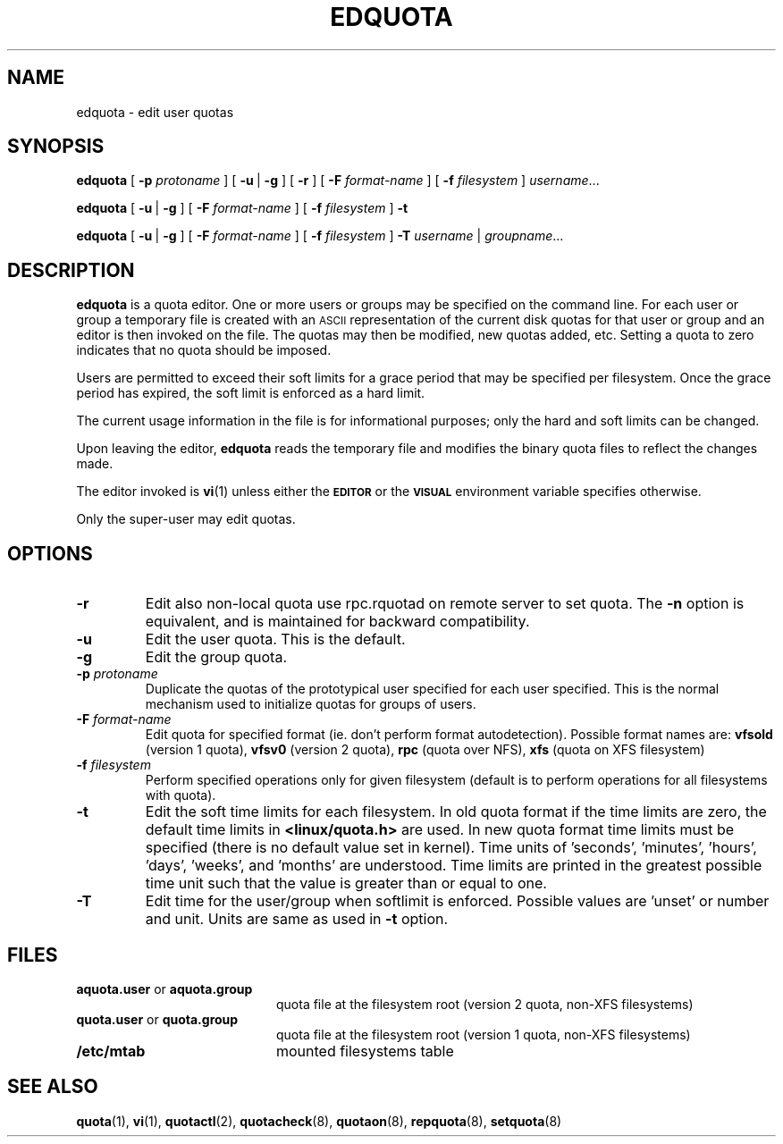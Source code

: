 .TH EDQUOTA 8
.SH NAME
edquota \- edit user quotas
.SH SYNOPSIS
.B edquota
[
.B \-p
.I protoname
] [
.BR \-u \ |
.B \-g
] [
.B \-r
] [
.B \-F
.I format-name
] [
.B \-f
.I filesystem
]
.IR username .\|.\|.
.LP
.B edquota
[
.BR \-u \ |
.B \-g
] [
.B \-F
.I format-name
] [
.B \-f
.I filesystem
]
.B \-t
.LP
.B edquota
[
.BR \-u \ |
.B \-g
] [
.B \-F
.I format-name
] [
.B \-f
.I filesystem
]
.B \-T
.IR username \ |
.IR groupname .\|.\|.
.SH DESCRIPTION
.IX  "edquota command"  ""  "\fLedquota\fP \(em edit user quotas"
.IX  edit "user quotas \(em \fLedquota\fP"
.IX  "user quotas"  "edquota command"  ""  "\fLedquota\fP \(em edit user quotas"
.IX  "disk quotas"  "edquota command"  ""  "\fLedquota\fP \(em edit user quotas"
.IX  "quotas"  "edquota command"  ""  "\fLedquota\fP \(em edit user quotas"
.IX  "filesystem"  "edquota command"  ""  "\fLedquota\fP \(em edit user quotas"
.B edquota
is a quota editor.  One or more users or groups may be specified on the command
line.  For each user or group a temporary file is created with an
.SM ASCII
representation of the current disk quotas for that user or group and an editor
is then invoked on the file.  The quotas may then be modified, new
quotas added, etc.
Setting a quota to zero indicates that no quota should be imposed.
.PP
Users are permitted to exceed their soft limits for a grace period that
may be specified per filesystem.  Once the grace period has expired, the
soft limit is enforced as a hard limit.
.PP
The current usage information in the file is for informational purposes;
only the hard and soft limits can be changed.
.PP
Upon leaving the editor,
.B edquota
reads the temporary file and modifies the binary quota files to reflect
the changes made.
.LP
The editor invoked is
.BR vi (1)
unless either the
.SB EDITOR
or the
.SB VISUAL
environment variable specifies otherwise.
.LP
Only the super-user may edit quotas.
.SH OPTIONS
.TP
.B \-r
Edit also non-local quota use rpc.rquotad on remote server to set quota.
The
.B \-n
option is equivalent, and is maintained for backward compatibility.
.TP
.B \-u
Edit the user quota. This is the default.
.TP
.B \-g
Edit the group quota.
.TP
.B \-p \f2protoname\f1
Duplicate the quotas of the prototypical user
specified for each user specified.  This is the normal
mechanism used to initialize quotas for groups of users.
.TP
.B \-F \f2format-name\f1
Edit quota for specified format (ie. don't perform format autodetection).
Possible format names are:
.B vfsold
(version 1 quota),
.B vfsv0
(version 2 quota),
.B rpc
(quota over NFS),
.B xfs
(quota on XFS filesystem)
.TP
.B \-f \f2filesystem\f1
Perform specified operations only for given filesystem (default is to perform
operations for all filesystems with quota).
.TP
.B \-t
Edit the soft time limits for each filesystem.
In old quota format if the time limits are zero, the default time limits in
.B <linux/quota.h>
are used. In new quota format time limits must be specified (there is no default
value set in kernel). Time units of 'seconds', 'minutes', 'hours', 'days', 'weeks', and 'months'
are understood. Time limits are printed in the greatest possible time unit such that
the value is greater than or equal to one.
.TP
.B \-T
Edit time for the user/group when softlimit is enforced. Possible values
are 'unset' or number and unit. Units are same as used in
.B \-t
option.
.SH FILES
.PD 0
.TP 20
.BR aquota.user " or " aquota.group
quota file at the filesystem root (version 2 quota, non-XFS filesystems)
.TP
.BR quota.user " or " quota.group
quota file at the filesystem root (version 1 quota, non-XFS filesystems)
.TP
.B /etc/mtab
mounted filesystems table
.PD
.SH SEE ALSO
.BR quota (1),
.BR vi (1),
.BR quotactl (2),
.BR quotacheck (8),
.BR quotaon (8),
.BR repquota (8),
.BR setquota (8)
